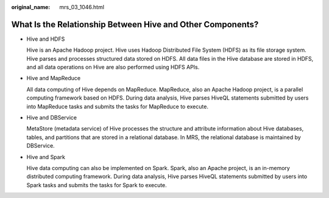 :original_name: mrs_03_1046.html

.. _mrs_03_1046:

What Is the Relationship Between Hive and Other Components?
===========================================================

-  Hive and HDFS

   Hive is an Apache Hadoop project. Hive uses Hadoop Distributed File System (HDFS) as its file storage system. Hive parses and processes structured data stored on HDFS. All data files in the Hive database are stored in HDFS, and all data operations on Hive are also performed using HDFS APIs.

-  Hive and MapReduce

   All data computing of Hive depends on MapReduce. MapReduce, also an Apache Hadoop project, is a parallel computing framework based on HDFS. During data analysis, Hive parses HiveQL statements submitted by users into MapReduce tasks and submits the tasks for MapReduce to execute.

-  Hive and DBService

   MetaStore (metadata service) of Hive processes the structure and attribute information about Hive databases, tables, and partitions that are stored in a relational database. In MRS, the relational database is maintained by DBService.

-  Hive and Spark

   Hive data computing can also be implemented on Spark. Spark, also an Apache project, is an in-memory distributed computing framework. During data analysis, Hive parses HiveQL statements submitted by users into Spark tasks and submits the tasks for Spark to execute.
